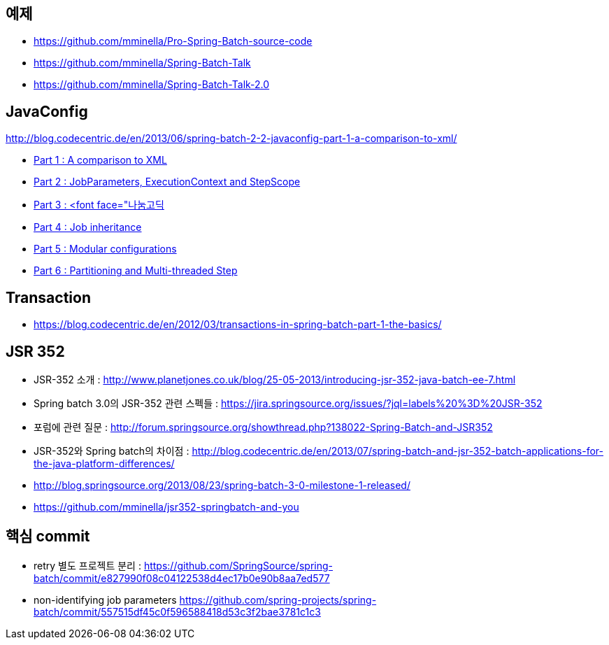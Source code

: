 == 예제  
* https://github.com/mminella/Pro-Spring-Batch-source-code
* https://github.com/mminella/Spring-Batch-Talk
* https://github.com/mminella/Spring-Batch-Talk-2.0

== JavaConfig
http://blog.codecentric.de/en/2013/06/spring-batch-2-2-javaconfig-part-1-a-comparison-to-xml/[]

* http://blog.codecentric.de/en/2013/06/spring-batch-2-2-javaconfig-part-1-a-comparison-to-xml/[Part 1 : A comparison to XML]
* http://blog.codecentric.de/en/2013/06/spring-batch-2-2-javaconfig-part-2-jobparameters-executioncontext-and-stepscope/[Part 2 : JobParameters, ExecutionContext and StepScope
]
* http://blog.codecentric.de/en/2013/06/spring-batch-2-2-javaconfig-part-3-profiles-and-environments/[Part 3 : <font face="나눔고딕, NanumGothic, 맑은 고딕, AppleGothic, 돋움">Profiles and environments</font>]
* http://blog.codecentric.de/en/2013/06/spring-batch-2-2-javaconfig-part-4-job-inheritance/[Part 4 : Job inheritance]
* http://blog.codecentric.de/en/2013/06/spring-batch-2-2-javaconfig-part-5-modular-configurations/[Part 5 : Modular configurations]
* http://blog.codecentric.de/en/2013/07/spring-batch-2-2-javaconfig-part-6-partitioning-and-multi-threaded-step/[Part 6 : Partitioning and Multi-threaded Step]

== Transaction
* https://blog.codecentric.de/en/2012/03/transactions-in-spring-batch-part-1-the-basics/

== JSR 352

* JSR-352 소개 : http://www.planetjones.co.uk/blog/25-05-2013/introducing-jsr-352-java-batch-ee-7.html
* Spring batch 3.0의  JSR-352 관련 스펙들 : https://jira.springsource.org/issues/?jql=labels%20%3D%20JSR-352
* 포럼에 관련 질문 : http://forum.springsource.org/showthread.php?138022-Spring-Batch-and-JSR352
* JSR-352와 Spring batch의 차이점 : http://blog.codecentric.de/en/2013/07/spring-batch-and-jsr-352-batch-applications-for-the-java-platform-differences/
* http://blog.springsource.org/2013/08/23/spring-batch-3-0-milestone-1-released/
* https://github.com/mminella/jsr352-springbatch-and-you

== 핵심 commit
* retry 별도 프로젝트 분리 : https://github.com/SpringSource/spring-batch/commit/e827990f08c04122538d4ec17b0e90b8aa7ed577[https://github.com/SpringSource/spring-batch/commit/e827990f08c04122538d4ec17b0e90b8aa7ed577]
* non-identifying job parameters https://github.com/spring-projects/spring-batch/commit/557515df45c0f596588418d53c3f2bae3781c1c3
